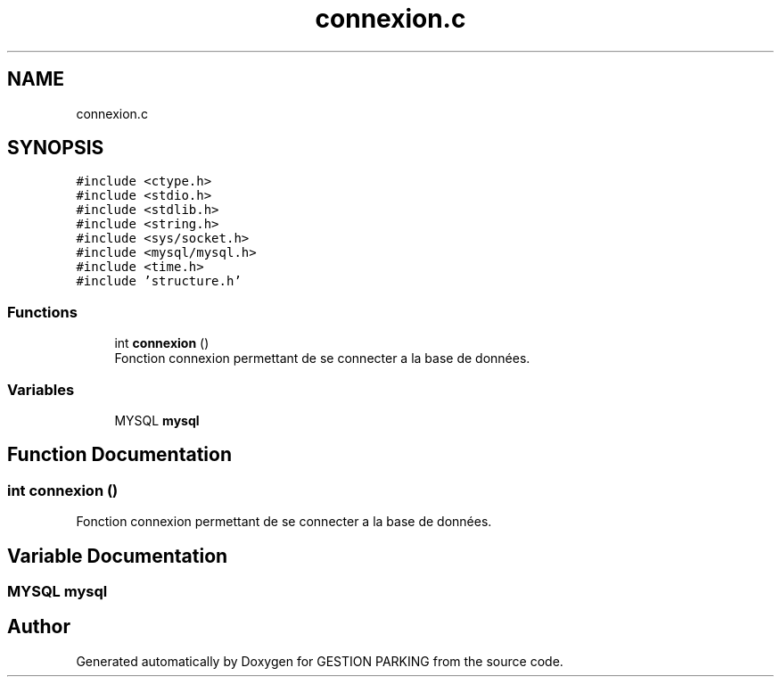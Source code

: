 .TH "connexion.c" 3 "Thu Apr 29 2021" "GESTION PARKING" \" -*- nroff -*-
.ad l
.nh
.SH NAME
connexion.c
.SH SYNOPSIS
.br
.PP
\fC#include <ctype\&.h>\fP
.br
\fC#include <stdio\&.h>\fP
.br
\fC#include <stdlib\&.h>\fP
.br
\fC#include <string\&.h>\fP
.br
\fC#include <sys/socket\&.h>\fP
.br
\fC#include <mysql/mysql\&.h>\fP
.br
\fC#include <time\&.h>\fP
.br
\fC#include 'structure\&.h'\fP
.br

.SS "Functions"

.in +1c
.ti -1c
.RI "int \fBconnexion\fP ()"
.br
.RI "Fonction connexion permettant de se connecter a la base de données\&. "
.in -1c
.SS "Variables"

.in +1c
.ti -1c
.RI "MYSQL \fBmysql\fP"
.br
.in -1c
.SH "Function Documentation"
.PP 
.SS "int connexion ()"

.PP
Fonction connexion permettant de se connecter a la base de données\&. 
.SH "Variable Documentation"
.PP 
.SS "MYSQL mysql"

.SH "Author"
.PP 
Generated automatically by Doxygen for GESTION PARKING from the source code\&.
